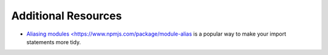 Additional Resources
====================

* `Aliasing modules <https://www.npmjs.com/package/module-alias <https://www.npmjs.com/package/module-alias>`_ is a popular way to make your import statements more tidy.
